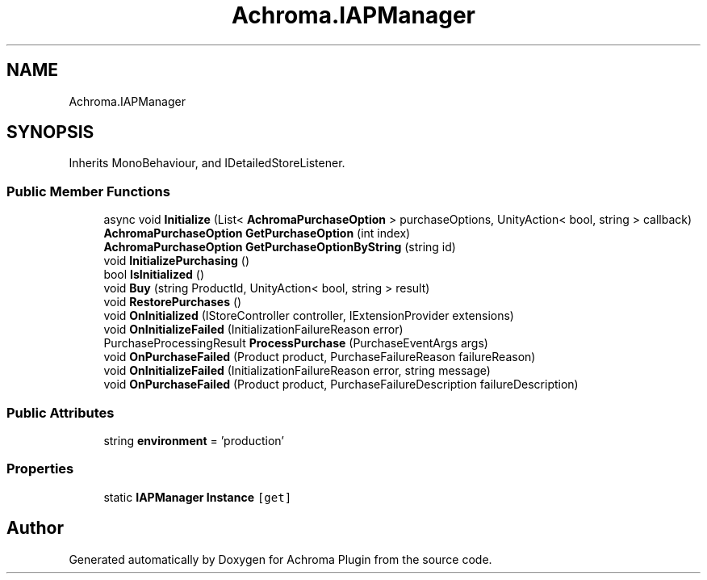 .TH "Achroma.IAPManager" 3 "Achroma Plugin" \" -*- nroff -*-
.ad l
.nh
.SH NAME
Achroma.IAPManager
.SH SYNOPSIS
.br
.PP
.PP
Inherits MonoBehaviour, and IDetailedStoreListener\&.
.SS "Public Member Functions"

.in +1c
.ti -1c
.RI "async void \fBInitialize\fP (List< \fBAchromaPurchaseOption\fP > purchaseOptions, UnityAction< bool, string > callback)"
.br
.ti -1c
.RI "\fBAchromaPurchaseOption\fP \fBGetPurchaseOption\fP (int index)"
.br
.ti -1c
.RI "\fBAchromaPurchaseOption\fP \fBGetPurchaseOptionByString\fP (string id)"
.br
.ti -1c
.RI "void \fBInitializePurchasing\fP ()"
.br
.ti -1c
.RI "bool \fBIsInitialized\fP ()"
.br
.ti -1c
.RI "void \fBBuy\fP (string ProductId, UnityAction< bool, string > result)"
.br
.ti -1c
.RI "void \fBRestorePurchases\fP ()"
.br
.ti -1c
.RI "void \fBOnInitialized\fP (IStoreController controller, IExtensionProvider extensions)"
.br
.ti -1c
.RI "void \fBOnInitializeFailed\fP (InitializationFailureReason error)"
.br
.ti -1c
.RI "PurchaseProcessingResult \fBProcessPurchase\fP (PurchaseEventArgs args)"
.br
.ti -1c
.RI "void \fBOnPurchaseFailed\fP (Product product, PurchaseFailureReason failureReason)"
.br
.ti -1c
.RI "void \fBOnInitializeFailed\fP (InitializationFailureReason error, string message)"
.br
.ti -1c
.RI "void \fBOnPurchaseFailed\fP (Product product, PurchaseFailureDescription failureDescription)"
.br
.in -1c
.SS "Public Attributes"

.in +1c
.ti -1c
.RI "string \fBenvironment\fP = 'production'"
.br
.in -1c
.SS "Properties"

.in +1c
.ti -1c
.RI "static \fBIAPManager\fP \fBInstance\fP\fC [get]\fP"
.br
.in -1c

.SH "Author"
.PP 
Generated automatically by Doxygen for Achroma Plugin from the source code\&.

